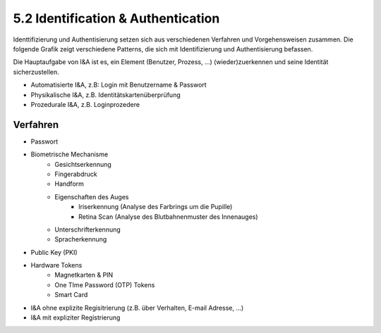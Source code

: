 ===================================
5.2 Identification & Authentication
===================================


Identtifizierung und Authentisierung setzen sich aus verschiedenen Verfahren und Vorgehensweisen zusammen. Die folgende Grafik zeigt verschiedene Patterns, die sich mit Identifizierung und Authentisierung befassen.

.. image:: img/5.2.1.jpg


Die Hauptaufgabe von I&A ist es, ein Element (Benutzer, Prozess, ...) (wieder)zuerkennen und seine Identität sicherzustellen.

* Automatisierte I&A, z.B: Login mit Benutzername & Passwort
* Physikalische I&A, z.B. Identitätskartenüberprüfung
* Prozedurale I&A, z.B. Loginprozedere


Verfahren
=========

.. image:: img/5.2.2.jpg


* Passwort
* Biometrische Mechanisme
	* Gesichtserkennung
	* Fingerabdruck
	* Handform
	* Eigenschaften des Auges
		* Iriserkennung (Analyse des Farbrings um die Pupille)
		* Retina Scan (Analyse des Blutbahnenmuster des Innenauges)
	* Unterschrifterkennung
	* Spracherkennung
* Public Key (PKI)
* Hardware Tokens
	* Magnetkarten & PIN
	* One TIme Password (OTP) Tokens
	* Smart Card
* I&A ohne explizite Regisitrierung (z.B. über Verhalten, E-mail Adresse, ...)
* I&A mit expliziter Registrierung


	


